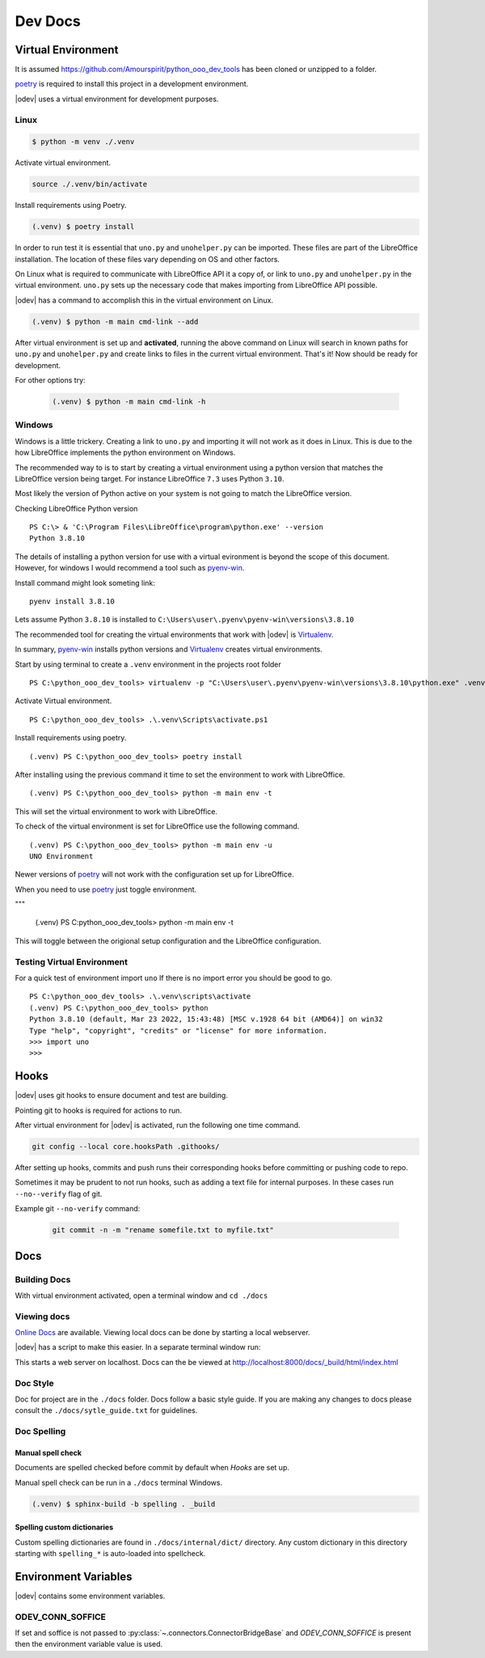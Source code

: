 .. _dev_doc:

Dev Docs
========

.. _dev_doc_virtulal_env:

Virtual Environment
-------------------

It is assumed `<https://github.com/Amourspirit/python_ooo_dev_tools>`__ has been cloned or unzipped to a folder.

poetry_ is required to install this project in a development environment.

|odev| uses a virtual environment for development purposes.

.. _dev_doc_ve_linux:

Linux
^^^^^

.. code-block:: text

    $ python -m venv ./.venv

Activate virtual environment.

.. code-block:: shell

    source ./.venv/bin/activate

Install requirements using Poetry.

.. code-block:: shell

    (.venv) $ poetry install

In order to run test it is essential that ``uno.py`` and ``unohelper.py`` can be imported.
These files are part of the LibreOffice installation.
The location of these files vary depending on OS and other factors.


On Linux what is required to communicate with LibreOffice API it a copy of, or link to ``uno.py`` and ``unohelper.py`` in the virtual environment.
``uno.py`` sets up the necessary code that makes importing from LibreOffice API possible.

|odev| has a command to accomplish this in the virtual environment on Linux.

.. code-block:: text

    (.venv) $ python -m main cmd-link --add

After virtual environment is set up and **activated**, running the above command on Linux will search in known paths for ``uno.py`` and ``unohelper.py``
and create links to files in the current virtual environment.
That's it! Now should be ready for development.

For other options try:

    .. code-block:: text

        (.venv) $ python -m main cmd-link -h

.. _dev_doc_ve_windos:

Windows
^^^^^^^

Windows is a little trickery. Creating a link to ``uno.py`` and importing it will not work as it does in Linux.
This is due to the how LibreOffice implements the python environment on Windows.

The recommended way to is to start by creating a virtual environment using a python version that matches the LibreOffice version being target.
For instance LibreOffice ``7.3`` uses Python ``3.10``.

Most likely the version of Python active on your system is not going to match the LibreOffice version.


Checking LibreOffice Python version

::

    PS C:\> & 'C:\Program Files\LibreOffice\program\python.exe' --version
    Python 3.8.10

The details of installing a python version for use with a virtual evironment is beyond the scope of this document.
However, for windows I would recommend a tool such as pyenv-win_.

Install command might look someting link:

::

    pyenv install 3.8.10

Lets assume Python ``3.8.10`` is installed to ``C:\Users\user\.pyenv\pyenv-win\versions\3.8.10``

The recommended tool for creating the virtual environments that work with |odev| is Virtualenv_.

In summary, pyenv-win_ installs python versions and Virtualenv_ creates virtual environments.

Start by using terminal to create a ``.venv`` environment in the projects root folder

::

    PS C:\python_ooo_dev_tools> virtualenv -p "C:\Users\user\.pyenv\pyenv-win\versions\3.8.10\python.exe" .venv

Activate Virtual environment.

::

    PS C:\python_ooo_dev_tools> .\.venv\Scripts\activate.ps1

Install requirements using poetry.

::

    (.venv) PS C:\python_ooo_dev_tools> poetry install

After installing using the previous command it time to set the environment to work with LibreOffice.

::

    (.venv) PS C:\python_ooo_dev_tools> python -m main env -t

This will set the virtual environment to work with LibreOffice.

To check of the virtual environment is set for LibreOffice use the following command.

::

    (.venv) PS C:\python_ooo_dev_tools> python -m main env -u
    UNO Environment

Newer versions of poetry_ will not work with the configuration set up for LibreOffice.

When you need to use poetry_ just toggle environment.

"""

    (.venv) PS C:\python_ooo_dev_tools> python -m main env -t

This will toggle between the origional setup configuration and the LibreOffice configuration.

.. _dev_doc_ve_test:

Testing Virtual Environment
^^^^^^^^^^^^^^^^^^^^^^^^^^^

For a quick test of environment import ``uno`` If there is no import  error you should be good to go.

::

    PS C:\python_ooo_dev_tools> .\.venv\scripts\activate
    (.venv) PS C:\python_ooo_dev_tools> python
    Python 3.8.10 (default, Mar 23 2022, 15:43:48) [MSC v.1928 64 bit (AMD64)] on win32
    Type "help", "copyright", "credits" or "license" for more information.
    >>> import uno
    >>>


.. _dev_doc_hooks:

Hooks
-----

|odev| uses git hooks to ensure document and test are building.

Pointing git to hooks is required for actions to run.

After virtual environment for |odev| is activated, run the following one time command.

.. code-block:: shell

    git config --local core.hooksPath .githooks/

After setting up hooks, commits and push runs their corresponding hooks before committing or pushing code to repo.

Sometimes it may be prudent to not run hooks, such as adding a text file for internal purposes.
In these cases run ``--no--verify`` flag of git.

Example git ``--no-verify`` command:

    .. code-block:: shell

        git commit -n -m "rename somefile.txt to myfile.txt"

.. _dev_doc_docs:

Docs
----

.. _dev_doc_docs_bulding:

Building Docs
^^^^^^^^^^^^^

With virtual environment activated, open a terminal window and ``cd ./docs``

.. code-block:: text
    :caption: Linux

    (.venv) $ make html

.. code-block:: text
    :caption: Windows

    PS C:\python_ooo_dev_tools\docs> make html

.. _dev_doc_docs_view:

Viewing docs
^^^^^^^^^^^^

|online_docs|_ are available.
Viewing local docs can be done by starting a local webserver.

|odev| has a script to make this easier. In a separate terminal window run:

.. code-block:: text
    :caption: Linux

    (.venv) $ python cmds/run_http.py

.. code-block:: text
    :caption: Windows

    PS C:\python_ooo_dev_tools> python .\cmds\run_http.py

This starts a web server on localhost. Docs can the be viewed at http://localhost:8000/docs/_build/html/index.html

.. _dev_doc_docs_style:

Doc Style
^^^^^^^^^

Doc for project are in the ``./docs`` folder.
Docs follow a basic style guide. If you are making any changes to docs please consult the ``./docs/sytle_guide.txt`` for guidelines.

.. _dev_doc_docs_spell:

Doc Spelling
^^^^^^^^^^^^

.. _dev_doc_docs_spell_check:

Manual spell check
""""""""""""""""""

Documents are spelled checked before commit by default when `Hooks` are set up.

Manual spell check can be run in a ``./docs`` terminal Windows.

.. code-block:: text

    (.venv) $ sphinx-build -b spelling . _build

.. _dev_doc_docs_spell_dict:

Spelling custom dictionaries
""""""""""""""""""""""""""""

Custom spelling dictionaries are found in ``./docs/internal/dict/`` directory.
Any custom dictionary in this directory starting with ``spelling_*`` is auto-loaded into spellcheck.

.. |online_docs| replace:: Online Docs
.. _online_docs: https://python-ooo-dev-tools.readthedocs.io/en/latest/

.. _dev_doc_env_vars:

Environment Variables
---------------------

|odev| contains some environment variables.

ODEV_CONN_SOFFICE
^^^^^^^^^^^^^^^^^

If set and soffice is not passed to :py:class:`~.connectors.ConnectorBridgeBase` and `ODEV_CONN_SOFFICE` is present then the environment variable value is used.

.. _poetry: https://python-poetry.org/

.. _pyenv-win: https://github.com/pyenv-win/pyenv-win
.. _Virtualenv: https://virtualenv.pypa.io/en/latest/